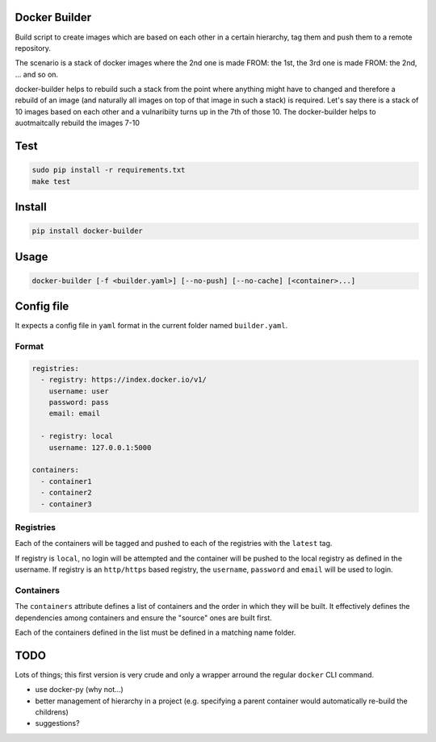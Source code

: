 Docker Builder
==============

Build script to create images which are based on each other in a certain hierarchy, tag them and push them to a remote repository.

The scenario is a stack of docker images where the 2nd one is made FROM: the 1st, the 3rd one is made FROM: the 2nd, ... and so on.

docker-builder helps to rebuild such a stack from the point where anything might have to changed and therefore a rebuild of an image (and naturally all images on top of that image in such a stack) is required.
Let's say there is a stack of 10 images based on each other and a vulnaribiity turns up in the 7th of those 10. The docker-builder helps to auotmaitcally rebuild the images 7-10


Test
====
.. code-block:: bash

    sudo pip install -r requirements.txt
    make test

Install
=======

.. code-block:: bash

    pip install docker-builder


Usage
=====

.. code-block:: bash

    docker-builder [-f <builder.yaml>] [--no-push] [--no-cache] [<container>...]


Config file
===========

It expects a config file in ``yaml`` format in the current folder named ``builder.yaml``.

Format
------

.. code-block:: yaml

    registries:
      - registry: https://index.docker.io/v1/
        username: user
        password: pass
        email: email

      - registry: local
        username: 127.0.0.1:5000

    containers:
      - container1
      - container2
      - container3


Registries
----------

Each of the containers will be tagged and pushed to each of the registries with the ``latest`` tag.

If registry is ``local``, no login will be attempted and the container will be pushed to the local registry as defined in the username.
If registry is an ``http/https`` based registry, the ``username``, ``password`` and ``email`` will be used to login.

Containers
----------

The ``containers`` attribute defines a list of containers and the order in which they will be built. It effectively defines the dependencies among containers and ensure the "source" ones are built first.

Each of the containers defined in the list must be defined in a matching name folder.

TODO
====

Lots of things; this first version is very crude and only a wrapper arround the regular ``docker`` CLI command.

- use docker-py (why not...)
- better management of hierarchy in a project (e.g. specifying a parent container would automatically re-build the childrens)
- suggestions?
